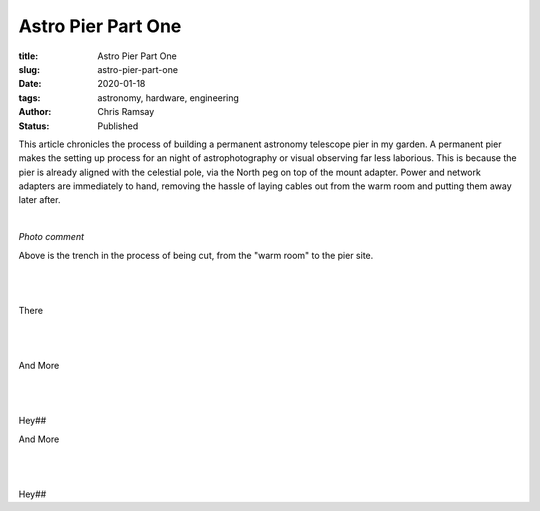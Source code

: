 Astro Pier Part One
-------------------

:title: Astro Pier Part One
:slug: astro-pier-part-one
:date: 2020-01-18
:tags: astronomy, hardware, engineering
:author: Chris Ramsay
:status: Published

.. |nbsp| unicode:: 0xA0
  :trim:

.. contents::

.. PELICAN_BEGIN_SUMMARY

This article chronicles the process of building a permanent astronomy telescope
pier in my garden. A permanent pier makes the setting up process for an night of
astrophotography or visual observing far less laborious. This is because the
pier is already aligned with the celestial pole, via the North peg on top of the
mount adapter. Power and network adapters are immediately to hand, removing the
hassle of laying cables out from the warm room and putting them away later
after.

|nbsp|

.. image:: https://live.staticflickr.com/65535/49403546263_40e92ee9f0_z.jpg
   :width: 640
   :height: 293
   :scale: 100
   :alt: Cutting the trench from the warm room to the pier site

*Photo comment*
|nbsp|

.. PELICAN_END_SUMMARY

Above is the trench in the process of being cut, from the "warm room" to the
pier site.

|nbsp|

.. image:: https://live.staticflickr.com/65535/49403539333_d845f97f42_z.jpg
   :width: 640
   :height: 293
   :scale: 100
   :alt: Cutting the trench from the warm room to the pier site

|nbsp|

There

|nbsp|

.. image:: https://live.staticflickr.com/65535/49404017901_aa3da51d3b_z.jpg
   :width: 640
   :height: 293
   :scale: 100
   :alt: Cutting the trench from the warm room to the pier site

|nbsp|

And More

|nbsp|

.. image:: https://live.staticflickr.com/65535/49403535958_8f02c9773a_z.jpg
   :width: 640
   :height: 293
   :scale: 100
   :alt: Cutting the trench from the warm room to the pier site

|nbsp|

Hey##

And More

|nbsp|

.. image:: https://live.staticflickr.com/65535/49403524833_16f4df0db4_z.jpg
   :width: 640
   :height: 293
   :scale: 100
   :alt: Cutting the trench from the warm room to the pier site

|nbsp|

Hey##
